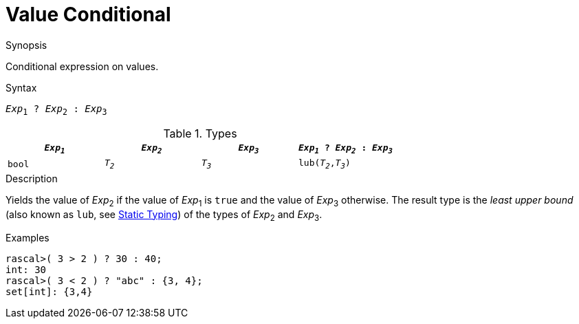 [[Value-Conditional]]
# Value Conditional
:concept: Expressions/Values/Value/Conditional

.Synopsis
Conditional expression on values.

.Syntax
`_Exp_~1~ ? _Exp_~2~ : _Exp_~3~`

.Types


|====
| `_Exp~1~_`  | `_Exp~2~_` | `_Exp~3~_` | `_Exp~1~_ ? _Exp~2~_ : _Exp~3~_` 

|   `bool`   | `_T~2~_`   | `_T~3~_`   | `lub(_T~2~_,_T~3~_)`            
|====

.Function

.Description
Yields the value of _Exp_~2~ if the value of _Exp_~1~ is `true` and the value of _Exp_~3~ otherwise.
The result type is the _least upper bound_ (also known as `lub`, see <<Declarations-StaticTyping, Static Typing>>) of the types of _Exp_~2~ and _Exp_~3~.

.Examples
[source,rascal-shell]
----
rascal>( 3 > 2 ) ? 30 : 40;
int: 30
rascal>( 3 < 2 ) ? "abc" : {3, 4};
set[int]: {3,4}
----

.Benefits

.Pitfalls


:leveloffset: +1

:leveloffset: -1